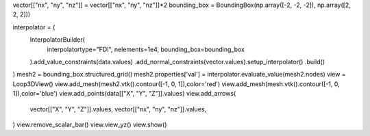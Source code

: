 vector[["nx", "ny", "nz"]] = vector[["nx", "ny", "nz"]]*2
bounding_box = BoundingBox(np.array([-2, -2, -2]), np.array([2, 2, 2]))

interpolator = (
    InterpolatorBuilder(
        interpolatortype="FDI", nelements=1e4, bounding_box=bounding_box
    ).add_value_constraints(data.values)
    .add_normal_constraints(vector.values).setup_interpolator()
    .build()
)
mesh2 = bounding_box.structured_grid()
mesh2.properties['val'] = interpolator.evaluate_value(mesh2.nodes)
view = Loop3DView()
view.add_mesh(mesh2.vtk().contour([-1, 0, 1]),color='red')
view.add_mesh(mesh.vtk().contour([-1, 0, 1]),color='blue')
view.add_points(data[["X", "Y", "Z"]].values)
view.add_arrows(
    vector[["X", "Y", "Z"]].values,
    vector[["nx", "ny", "nz"]].values,
)
view.remove_scalar_bar()
view.view_yz()
view.show()